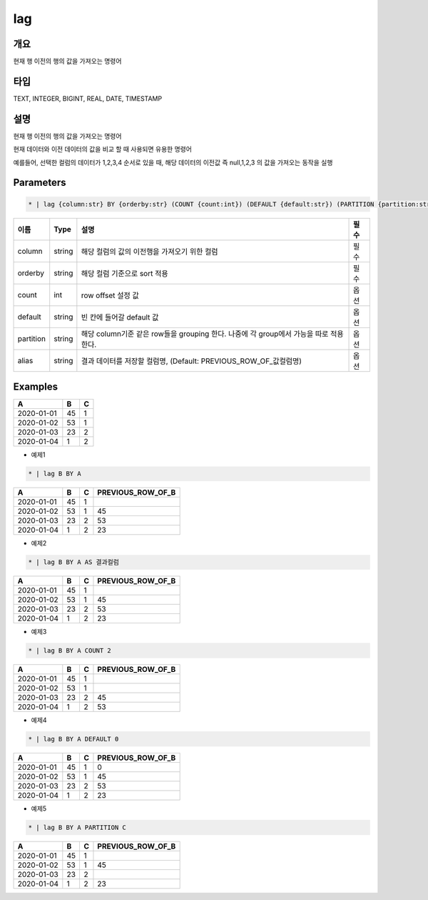 lag
=========

개요
----

현재 행 이전의 행의 값을 가져오는 명령어

타입
----------------------------------------------------------------------------------------------------
TEXT, INTEGER, BIGINT, REAL, DATE, TIMESTAMP

설명
----

현재 행 이전의 행의 값을 가져오는 명령어

현재 데이터와 이전 데이터의 값을 비교 할 때 사용되면 유용한 명령어

예를들어, 선택한 컬럼의 데이터가 1,2,3,4 순서로 있을 때, 해당 데이터의 이전값 즉 null,1,2,3 의 값을 가져오는 동작을 실행

Parameters
---------

.. code-block:: none

    * | lag {column:str} BY {orderby:str} (COUNT {count:int}) (DEFAULT {default:str}) (PARTITION {partition:str}) (AS {alias:str})?

.. list-table::
   :header-rows: 1

   * - 이름
     - Type
     - 설명
     - 필수
   * - column
     - string
     - 해당 컬럼의 값의 이전행을 가져오기 위한 컬럼
     - 필수
   * - orderby
     - string
     - 해당 컬럼 기준으로 sort 적용
     - 필수
   * - count
     - int
     - row offset 설정 값
     - 옵션
   * - default
     - string
     - 빈 칸에 들어갈 default 값
     - 옵션
   * - partition
     - string
     - 해당 column기준 같은 row들을 grouping 한다. 나중에 각 group에서 가능을 따로 적용 한다.
     - 옵션
   * - alias
     - string
     - 결과 데이터를 저장할 컬럼명, (Default: PREVIOUS_ROW_OF_값컬럼명)
     - 옵션
Examples
--------

.. list-table::
   :header-rows: 1

   * - A
     - B
     - C
   * - 2020-01-01
     - 45
     - 1
   * - 2020-01-02
     - 53
     - 1
   * - 2020-01-03
     - 23
     - 2
   * - 2020-01-04
     - 1
     - 2


- 예제1
.. code-block:: none

    * | lag B BY A

.. list-table::
   :header-rows: 1

   * - A
     - B
     - C
     - PREVIOUS_ROW_OF_B
   * - 2020-01-01
     - 45
     - 1
     - 
   * - 2020-01-02
     - 53
     - 1
     - 45
   * - 2020-01-03
     - 23
     - 2
     - 53
   * - 2020-01-04
     - 1
     - 2
     - 23

- 예제2
.. code-block:: none

    * | lag B BY A AS 결과컬럼

.. list-table::
   :header-rows: 1

   * - A
     - B
     - C
     - PREVIOUS_ROW_OF_B
   * - 2020-01-01
     - 45
     - 1
     - 
   * - 2020-01-02
     - 53
     - 1
     - 45
   * - 2020-01-03
     - 23
     - 2
     - 53
   * - 2020-01-04
     - 1
     - 2
     - 23

- 예제3
.. code-block:: none

    * | lag B BY A COUNT 2

.. list-table::
   :header-rows: 1

   * - A
     - B
     - C
     - PREVIOUS_ROW_OF_B
   * - 2020-01-01
     - 45
     - 1
     -
   * - 2020-01-02
     - 53
     - 1
     -
   * - 2020-01-03
     - 23
     - 2
     - 45
   * - 2020-01-04
     - 1
     - 2
     - 53


- 예제4
.. code-block:: none

    * | lag B BY A DEFAULT 0

.. list-table::
   :header-rows: 1

   * - A
     - B
     - C
     - PREVIOUS_ROW_OF_B
   * - 2020-01-01
     - 45
     - 1
     - 0
   * - 2020-01-02
     - 53
     - 1
     - 45
   * - 2020-01-03
     - 23
     - 2
     - 53
   * - 2020-01-04
     - 1
     - 2
     - 23


- 예제5
.. code-block:: none

    * | lag B BY A PARTITION C

.. list-table::
   :header-rows: 1

   * - A
     - B
     - C
     - PREVIOUS_ROW_OF_B
   * - 2020-01-01
     - 45
     - 1
     -
   * - 2020-01-02
     - 53
     - 1
     - 45
   * - 2020-01-03
     - 23
     - 2
     -
   * - 2020-01-04
     - 1
     - 2
     - 23